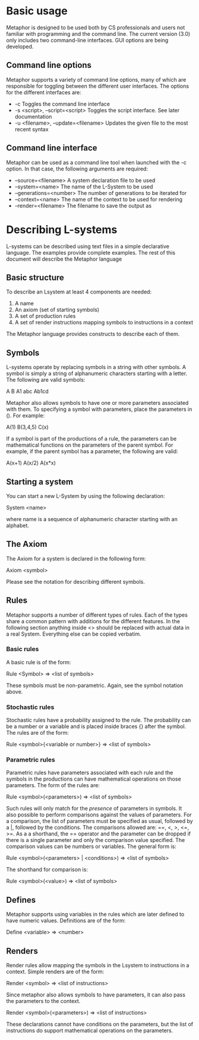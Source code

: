 * Basic usage
  Metaphor is designed to be used both by CS professionals and users not
  familiar with programming and the command line. The current version (3.0) only
  includes two command-line interfaces. GUI options are being developed.

** Command line options
   Metaphor supports a variety of command line options, many of which are
   responsible for toggling between the different user interfaces. The options
   for the different interfaces are:
    - -c Toggles the command line interface
    - -s <script>, --script=<script> Toggles the script interface. See later
      documentation
    - -u <filename>, --update=<filename> Updates the given file to the most
      recent syntax

** Command line interface
   Metaphor can be used as a command line tool when launched with the -c
   option. In that case, the following arguments are required:
    - --source=<filename> A system declaration file to be used
    - --system=<name> The name of the L-System to be used
    - --generations=<number> The number of generations to be iterated for
    - --context=<name> The name of the context to be used for rendering
    - --render=<filename> The filename to save the output as

* Describing L-systems
  L-systems can be described using text files in a simple declarative
  language. The examples provide complete examples. The rest of this document
  will describe the Metaphor language
** Basic structure
   To describe an Lsystem at least 4 components are needed:

    1. A name
    2. An axiom (set of starting symbols)
    3. A set of production rules
    4. A set of render instructions mapping symbols to instructions in a context

  The Metaphor language provides constructs to describe each of them.

** Symbols
   L-systems operate by replacing symbols in a string with other symbols. A
   symbol is simply a string of alphanumeric characters starting with a
   letter. The following are valid symbols:

    A B A1 abc Ab1cd

   Metaphor also allows symbols to have one or more parameters associated with
   them. To specifying a symbol with parameters, place the parameters in (). For
   example:
    
    A(1) B(3,4,5) C(x)

   If a symbol is part of the productions of a rule, the parameters can be
   mathematical functions on the parameters of the parent symbol. For example,
   if the parent symbol has a parameter, the following are valid:

    A(x+1) A(x/2) A(x*x)

** Starting a system
   You can start a new L-System by using the following declaration:

    System <name>

   where name is a sequence of alphanumeric character starting with an alphabet.

** The Axiom
   The Axiom for a system is declared in the following form:

    Axiom <symbol>

   Please see the notation for describing different symbols.

** Rules
   Metaphor supports a number of different types of rules. Each of the types
   share a common pattern with additions for the different features. In the
   following section anything inside <> should be replaced with actual data in a
   real System. Everything else can be copied verbatim.

*** Basic rules
    A basic rule is of the form:

     Rule <Symbol> => <list of symbols>

    These symbols must be non-parametric. Again, see the symbol notation above.

*** Stochastic rules
    Stochastic rules have a probability assigned to the rule. The probability
    can be a number or a variable and is placed inside braces {} after the
    symbol. The rules are of the form:

     Rule <symbol>{<variable or number>} => <list of symbols>

*** Parametric rules
    Parametric rules have parameters associated with each rule and the symbols
    in the productions can have mathematical operations on those parameters. The
    form of the rules are:

     Rule <symbol>(<parameters>) => <list of symbols>

    Such rules will only match for the /presence/ of parameters in symbols. It
    also possible to perform comparisons against the values of parameters. For a
    comparison, the list of parameters must be specified as usual, followed by
    a |, followed by the conditions. The comparisons allowed are: ==, <, >, <=,
    >=. As a a shorthand, the == operator and the parameter can be dropped if
    there is a single parameter and only the comparison value specified. The
    comparison values can be numbers or variables. The general form is:

     Rule <symbol>(<parameters> | <conditions>) => <list of symbols>

    The shorthand for comparison is:
     
     Rule <symbol>(<value>) => <list of symbols>

** Defines
   Metaphor supports using variables in the rules which are later defined to
   have numeric values. Definitions are of the form:

    Define <variable> => <number>

** Renders
   Render rules allow mapping the symbols in the Lsystem to instructions in a
   context. Simple renders are of the form:
    
    Render <symbol> => <list of instructions>

   Since metaphor also allows symbols to have parameters, it can also pass the
   parameters to the context. 
    
    Render <symbol>(<parameters>) => <list of instructions>

   These declarations cannot have conditions on the parameters, but the list of
   instructions do support mathematical operations on the parameters.
